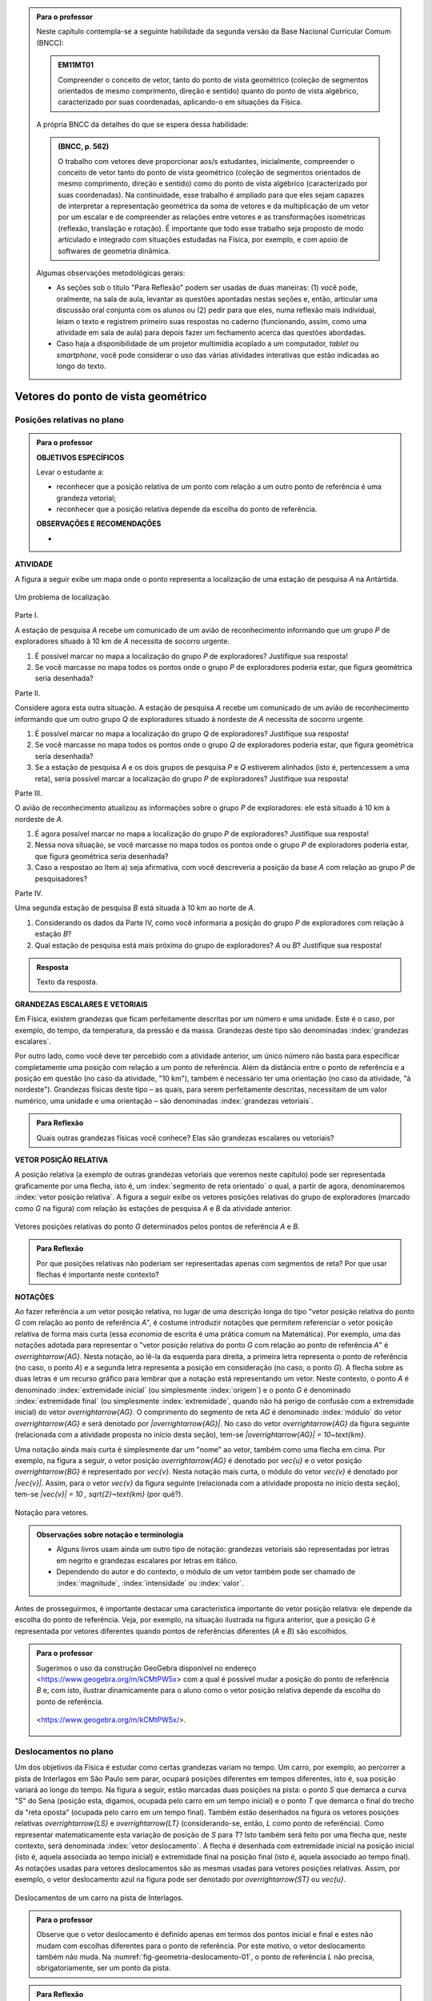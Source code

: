 .. HJB: no capítulo de abertura do livro, colocar sobre a questão do uso das palavras (argumento Humpty-Dumpty) e sobre a questão da notação matemática.

.. HJB: na abertura do livro, colocar o exemplo de modelagem dado pelo Ralph sobre mapa do metrô. No exemplo , neste capítulo, da pista de Interlagos, há o uso deste tipo de simplificação.

.. HJB: a pedido do Fábio, incluir alguma informação sobre velocidades relativas... 

.. HJB: no capítulo de abertura do livro, colocar sobre a questão do uso das palavras (argumento Humpty-Dumpty) e sobre a questão da notação matemática.

.. HJB: na abertura do livro, colocar o exemplo de modelagem dado pelo Ralph sobre mapa do metrô. No exemplo , neste capítulo, da pista de Interlagos, há o uso deste tipo de simplificação.

.. HJB: não esquecer de indicar os vídeos do Étienne Ghys no para saber mais (http://www.chaos-math.org/pt-br).

.. HJB: não esquecer de colocar um box sobre radar vectoring.



.. admonition:: Para o professor

   Neste capítulo contempla-se a seguinte habilidade da segunda versão da Base Nacional Curricular Comum (BNCC):
   
   .. admonition:: EM11MT01
   
       Compreender o conceito de vetor, tanto do ponto de vista geométrico (coleção de segmentos orientados de mesmo comprimento, direção e sentido) quanto do ponto de vista algébrico, caracterizado por suas coordenadas, aplicando-o em situações da Física.
   
   A própria BNCC dá detalhes do que se espera dessa habilidade:
   
   .. admonition:: (BNCC, p. 562)
   
       O trabalho com vetores deve proporcionar aos/s estudantes, inicialmente, compreender o conceito de vetor tanto do ponto de vista geométrico (coleção de segmentos orientados de mesmo comprimento, direção e sentido) como do ponto de vista algébrico (caracterizado por suas coordenadas). Na continuidade, esse trabalho é ampliado para que eles sejam capazes de interpretar a representação geométrica da soma de vetores e da multiplicação de um vetor por um escalar e de compreender as relações entre vetores e as transformações isométricas (reflexão, translação e rotação). É importante que todo esse trabalho seja proposto de modo articulado e integrado com situações estudadas na Física, por exemplo, e com apoio de softwares de geometria dinâmica.
   
   
   
   Algumas observações metodológicas gerais: 
   
   * As seções sob o título "Para Reflexão" podem ser usadas de duas maneiras: (1) você pode, oralmente, na sala de aula, levantar as questões apontadas nestas seções e, então, articular uma discussão oral conjunta com os alunos ou (2) pedir para que eles, numa reflexão mais individual, leiam o texto e registrem primeiro suas respostas no caderno (funcionando, assim, como uma atividade em sala de aula) para depois fazer um fechamento acerca das questões abordadas.
   * Caso haja a disponibilidade de um projetor multimídia acoplado a um computador, *tablet* ou *smartphone*, você pode considerar o uso das várias atividades interativas que estão indicadas ao longo do texto.

.. HJB: não esquecer de falar que direção pode ter mais do que um significado (direção nordeste vs. ir na direção da praça central da cidade). Aqui, direção nordeste é um bom exemplo para relacionar com o conceito de direção como usado em vetores.

.. HJB: não esquecer de usar uma cor diferente para a soma de dois vetores ou a multiplicação por escalar.

.. HJB: não esquecer de mencionar para o aluno de que o módulo de um vetor também pode receber outros nomes (intensidade, magnitude, valor).

.. HJB: não esquecer, depois de generalizar e apresentar o vetor matemático (livre) de observar que o vetor deslocamento pode ser escrito como a diferença dos vetores posições relativas.

.. HJB: não esquecer de escrever para o professor a estratégia pedagógica adotada, a saber, desenvolver o conceito de vetor em paralelo com os conceitos físicos em cinemática: posição relativa, deslocamento, velocidade média e aceleração média.

.. HJB: não esquecer de, no texto para o professor, alertar para o fato de que apesar da definição de adição de vetores no contexto matemático poder ser feita para dois representantes quaisquer, no contexto físico certos representantes não fazem sentido (por exemplo, somar dois vetores deslocamentos sem que a extremidade inicial de um coincida com a extremidade final do outro).

..
   Caro professor,
   este é um texto introdutório do conceito de vetores no plano para estudantes do Ensino Médio. A proposta apresentada aqui não tem como objetivo introduzir o conceito a partir de sua definição formal. A abordagem oferecida visa explorar o assunto a partir da observação de grandezas cujas características exigem mais do que uma informação numérica para sua completa identificação em um sistema. É o caso, por exemplo de grandezas vetoriais como posição relativa, deslocamento, velocidade, aceleração e força. 
 

.. _cap-vetores:

************************************
Vetores do ponto de vista geométrico
************************************
   
.. _ativ-vetores-vetor-posicao-relativa:

Posições relativas no plano
------------------------------------------

.. admonition:: Para o professor

   **OBJETIVOS ESPECÍFICOS**
   
   Levar o estudante a:
   
   *  reconhecer que a posição relativa de um ponto com relação a um outro ponto de referência é uma grandeza vetorial;
   *  reconhecer que a posição relativa depende da escolha do ponto de referência.
   
   
   **OBSERVAÇÕES E RECOMENDAÇÕES**
   
   * 


**ATIVIDADE**

A figura a seguir exibe um mapa onde o ponto 
representa a localização de uma estação de pesquisa `A` na Antártida.


.. _fig-geometria-vp-01:

.. figure:: _resources/geometria-vp-01.jpg
   :width: 700px
   :align: center
   
   Um problema de localização.

Parte I.

A estação de pesquisa `A` recebe um comunicado de um avião de reconhecimento informando que um grupo `P` de exploradores  situado à 10 km de `A` necessita de socorro urgente.

#. É possível marcar no mapa a localização do grupo `P` de exploradores? Justifique sua resposta!
#. Se você marcasse no mapa todos os pontos onde o grupo `P` de exploradores poderia estar, que figura geométrica seria desenhada?

Parte II.

Considere agora esta outra situação. A estação de pesquisa `A` recebe um comunicado de um avião de reconhecimento informando que um outro grupo `Q` de exploradores situado à nordeste de `A` necessita de socorro urgente.

#. É possível marcar no mapa a localização do grupo `Q` de exploradores? Justifique sua resposta!
#. Se você marcasse no mapa todos os pontos onde o grupo `Q` de exploradores poderia estar, que figura geométrica seria desenhada?
#. Se a estação de pesquisa `A` e os dois grupos de pesquisa `P` e `Q` estiverem alinhados (isto é, pertencessem a uma reta), seria possível marcar a localização do grupo `P` de exploradores? Justifique sua resposta!

Parte III.

.. _label-hjb-prp-p3:

O avião de reconhecimento atualizou as informações sobre o grupo `P` de exploradores: ele está situado à 10 km à nordeste de `A`.
 
#. É agora possível marcar no mapa a localização do grupo `P` de exploradores? Justifique sua resposta!
#. Nessa nova situação, se você marcasse no mapa todos os pontos onde o grupo `P` de exploradores poderia estar, que figura geométrica seria desenhada?
#. Caso a respostao ao Item a) seja afirmativa, com você descreveria a posição da base `A` com relação ao grupo `P` de pesquisadores?


Parte IV.

Uma segunda estação de pesquisa `B` está situada à 10 km ao norte de `A`. 

#. Considerando os dados da Parte IV, como você informaria a posição do grupo `P` de exploradores com relação à estação `B`?

#. Qual estação de pesquisa está mais próxima do grupo de exploradores? `A` ou `B`? Justifique sua resposta!




.. admonition:: Resposta 

   Texto da resposta.

.. HJB: número complexo conta como número na definição de grandeza escalar?
.. HJB: a posição relativa de um ponto na reta é uma grandeza vetorial? Não! (Halliday & Hesnick, 2009, p. 43)

**GRANDEZAS ESCALARES E VETORIAIS**

Em Física, existem grandezas que ficam perfeitamente descritas por um número e uma unidade. Este é o caso, por exemplo, do tempo, da temperatura, da pressão e da massa.
Grandezas deste tipo são denominadas :index:`grandezas escalares`. 

Por outro lado, como você deve ter percebido com a atividade anterior, um único número não basta para especificar completamente uma posição com relação a um ponto de referência. Além da distância entre o ponto de referência e a posição em questão (no caso da atividade, "10 km"), também é necessário ter uma orientação (no caso da atividade, "à nordeste"). Grandezas físicas deste tipo – as quais, para serem perfeitamente descritas, necessitam de um valor numérico, uma unidade e uma orientação – são denominadas :index:`grandezas vetoriais`. 

.. admonition:: Para Reflexão

    Quais outras grandezas físicas você conhece? Elas são grandezas escalares ou vetoriais?    


**VETOR POSIÇÃO RELATIVA**

A posição relativa (a exemplo de outras grandezas vetoriais que veremos neste capítulo) pode ser representada graficamente por uma flecha, isto é, um :index:`segmento de reta orientado` o qual, a partir de agora, denominaremos :index:`vetor posição relativa`. A figura a seguir exibe os vetores posições relativas do grupo de exploradores (marcado como `G` na figura) com relação às estações de pesquisa `A` e `B` da atividade anterior. 

.. _fig-geometria-vp-02:

.. figure::  _resources/geometria-vp-02.jpg
   :width: 700px
   :align: center
   
   Vetores posições relativas do ponto `G` determinados pelos pontos de referência `A` e `B`. 

.. admonition:: Para Reflexão

    Por que posições relativas não poderiam ser representadas apenas com segmentos de reta? Por que usar flechas é importante neste contexto? 


**NOTAÇÕES**

Ao fazer referência a um vetor posição relativa, no lugar de uma descrição longa do tipo "vetor posição relativa do ponto `G` com relação ao ponto de referência `A`", é costume introduzir notações que permitem referenciar o vetor posição relativa de forma mais curta (essa *economia* de escrita é uma prática comum na Matemática). Por exemplo, uma das notações adotada para representar o "vetor posição relativa do ponto `G` com relação ao ponto de referência `A`" é `\overrightarrow{AG}`. Nesta notação, ao lê-la da esquerda para direita, a primeira letra representa o ponto de referência (no caso, o ponto `A`) e a segunda letra representa a posição em consideração (no caso, o ponto `G`). A flecha sobre as duas letras é um recurso gráfico para lembrar que a notação está representando um vetor. Neste contexto, o ponto `A` é denominado :index:`extremidade inicial` (ou simplesmente :index:`origem`) e o ponto `G` é denominado :index:`extremidade final` (ou simplesmente :index:`extremidade`, quando não há perigo de confusão com a extremidade inicial) do vetor `\overrightarrow{AG}`. O comprimento do segmento de reta `AG` é denominado :index:`módulo` do vetor `\overrightarrow{AG}` e será denotado por `|\overrightarrow{AG}|`. No caso do vetor `\overrightarrow{AG}` da figura seguinte (relacionada com a atividade proposta no início desta seção), tem-se
`|\overrightarrow{AG}| = 10~\text{km}`. 

Uma notação ainda mais curta é simplesmente dar um "nome" ao vetor, também como uma flecha em cima. Por exemplo, na figura a seguir, o vetor posição `\overrightarrow{AG}` é denotado por `\vec{u}` e o vetor posição `\overrightarrow{BG}` é representado por `\vec{v}`. Nesta notação mais curta, o módulo do vetor `\vec{v}` é denotado por `|\vec{v}|`. Assim,
para o vetor `\vec{v}` da figura seguinte (relacionada com a atividade proposta no início desta seção), tem-se
`|\vec{v}| = 10 \, \sqrt{2}~\text{km}` (por quê?). 

.. _fig-geometria-vp-03:

.. figure:: _resources/geometria-vp-03.jpg
   :width: 700px
   :align: center
   
   Notação para vetores.
   
.. admonition:: Observações sobre notação e terminologia

       
   * Alguns livros usam ainda um outro tipo de notação: grandezas vetoriais são representadas por letras em negrito e grandezas escalares por letras em itálico.
    
   * Dependendo do autor e do contexto, o módulo de um vetor também pode ser chamado de :index:`magnitude`, :index:`intensidade` ou :index:`valor`.
   
   
Antes de prosseguirmos, é importante destacar uma característica importante do vetor posição relativa: ele depende da escolha do ponto de referência. Veja, por exemplo, na situação ilustrada na figura anterior, que a posição `G` é representada por vetores diferentes quando pontos de referências diferentes (`A` e `B`) são escolhidos. 


.. admonition:: Para o professor

   Sugerimos o uso da construção GeoGebra disponível no endereço <`https://www.geogebra.org/m/kCMtPW5x <https://www.geogebra.org/m/kCMtPW5x/>`_> com a qual é possível mudar a posição do ponto de referência `B`  e, com isto, ilustrar dinamicamente para o aluno como o vetor posição relativa depende da escolha do ponto de referência.
   

   .. figure:: _resources/ggb-vpr-01-qr.png
      :width: 120px
      :align: center   
      
		   .. _fig-ggb-vpr-01:

   .. figure:: _resources/ggb-vpr-01.jpg
      :width: 700px
      :align: center
                  
      <https://www.geogebra.org/m/kCMtPW5x/>.
      
Deslocamentos no plano
------------------------------------------
Um dos objetivos da Física é estudar como certas grandezas variam no tempo. Um carro, por exemplo, ao percorrer a pista de Interlagos em São Paulo sem parar, ocupará posições diferentes em tempos diferentes, isto é, sua posição variará ao longo do tempo. Na figura a seguir, estão marcadas duas posições na pista: o ponto `S` que demarca a curva "S" do Sena (posição esta, digamos, ocupada pelo carro em um tempo inicial) e o ponto `T` que demarca o final do trecho da "reta oposta" (ocupada pelo carro em um tempo final). Também estão desenhados na figura os vetores posições relativas `\overrightarrow{LS}` e `\overrightarrow{LT}` (considerando-se, então, `L` como ponto de referência). 
Como representar matematicamente esta variação de posição de `S` para `T`? Isto também será feito por uma flecha que, neste contexto, será denominada :index:`vetor deslocamento`. A flecha é desenhada com extremidade inicial na posição inicial (isto é, aquela associada ao tempo inicial) e extremidade final na posição final (isto é, aquela associado ao tempo final). As notações usadas para vetores deslocamentos são as mesmas usadas para vetores posições relativas. Assim, por exemplo, o vetor deslocamento azul na figura pode ser denotado por `\overrightarrow{ST}` ou `\vec{u}`. 

.. _fig-geometria-deslocamento-01:

.. figure:: http://www.im-uff.mat.br/ula/figuras/vetores/geometria-deslocamento-01.jpg
   :width: 700px
   :align: center
   
   Deslocamentos de um carro na pista de Interlagos.

.. admonition:: Para o professor

   Observe que o vetor deslocamento é definido apenas em termos dos pontos inicial e final e estes não mudam com escolhas diferentes para o ponto de referência. Por este motivo, o vetor deslocamento também não muda. Na :numref:`fig-geometria-deslocamento-01`, o ponto de referência `L` não precisa, obrigatoriamente, ser um ponto da pista.
   

.. admonition:: Para Reflexão

    #. O deslocamento é uma grandeza escalar ou vetorial?
    #. Na :numref:`fig-geometria-deslocamento-01`, os vetores posições relativas foram desenhados tomando-se o ponto de largada `L` como ponto de referência. Se escolhêssemos um outro ponto de referência, o vetor deslocamento seria diferente? Por que sim? Por que não? 


.. admonition:: Para o professor

   Estudos educacionais mostram que os alunos têm a forte tendência em confundir vetor deslocamento com trajetória. No sentido de minimizar o efeito deste distrator, sugerimos o uso da construção GeoGebra disponível no endereço <`https://www.geogebra.org/m/f8GCVdyx <https://www.geogebra.org/m/f8GCVdyx>`_>. Com ela, é possível visualizar um ponto percorrendo o modelo da pista de Interlagos apresentado na :numref:`fig-geometria-deslocamento-01` e, ao mesmo tempo, definir diferentes vetores deslocamentos definidos por duas posições na pista. Ao, dinamicamente, confrontar a trajetória percorrida com os diversos vetores deslocamentos, espera-se criar uma imagem mental que reforce as diferenças entre os dois conceitos.      
   
   .. figure:: _resources/ggb-interlagos-01-qr.png
      :width: 120px
      :align: center      
   
		   .. _fig-ggb-interlagos-01:

   .. figure:: _resources/ggb-interlagos-01_2.*   
      :width: 700px
      :align: center
      
      <https://www.geogebra.org/m/f8GCVdyx>.
      
   Além do trabalho de uma força em Física, como mencionado no texto para o aluno, a própria velocidade média (como uma grandeza vetorial) é um conceito que é definido em termos de vetores deslocamentos apenas e não de :index:`distâncias percorridas` em uma trajetória. Ao se considerar distâncias percorridas, um outro conceito é estabelecido: o de :index:`rapidez média` (*speed* em Inglês), também denominada de :index:`velocidade escalar média`. Assim, é importante diferenciar os dois conceitos: velocidade média (uma grandeza vetorial) e rapidez média (uma grandeza escalar).
      
.. _label-hjb-cuidado-01:

.. admonition:: Cuidado! 

    Um equívoco muito comum é achar que o vetor deslocamento dá a *trajetória* do objeto que se desloca, isto é, que o objeto se desloca seguindo o segmento de reta que vai do ponto inicial ao ponto final especificados pelo vetor deslocamento. *Este pode não ser o caso!* Por exemplo, na :numref:`fig-geometria-deslocamento-01`, o carro *não seguiu em linha reta* de `S` para `T`. Ele seguiu pela pista, passando pela curva "S" do Sena, depois seguindo pelo trecho da "reta oposta" da pista. O que o vetor deslocamento faz é apenas especificar os pontos inicial e final do deslocamento!
    
    Você pode ser estar se perguntando sobre o porquê de se considerar o vetor deslocamento e não a trajetória efetivamente percorrida. Uma resposta é que, para alguns conceitos da Física (o conceito de *trabalho* de uma força, por exemplo), apenas as posições inicial e final (representadas pelo vetor deslocamento) serão importantes, não importando a trajetória específica percorrida entre essas posições.

.. _label-hjb-voce-sabia-01:

.. admonition:: Você sabia?  Vetores deslocamentos são usados em Computação Gráfica para compactação de vídeos.

    Dado que um vídeo pode ser considerado como uma sequência de fotos digitais, uma pessoa que esteja abaixando sua cabeça no vídeo terá, por exemplo, o pixel que representa a posição da ponta do seu nariz deslocado para outro pixel em outra posição na foto digital seguinte. Esses deslocamentos são codificados por vetores, denominados :index:`motion vectors` ou :index:`displacement vectors` em Inglês. A compactação (economia no armazenamento de dados) vem, entre fatores, do fato de que (1) apenas os pixels que se deslocaram são armanezados (muitos pixels "ficam parados", como se pode observar na :numref:`fig-motion-vector-01`) e (2) pixels próximos tendem a se deslocar na mesma orientação (se o nariz está se deslocando para baixo no vídeo, a boca muito provavelmente também será deslocada para baixo) e, ao se criar blocos de pixels com essa correlação, menos informação será necessária ser armazenada.
    Este vídeo <`https://www.youtube.com/watch?v=Zsehy1Sbab8 <https://www.youtube.com/watch?v=Zsehy1Sbab8>`_> exibe a técnica do *motion vectors* sendo visualizada em um trecho do filme Matrix.
    
		    .. _fig-motion-vector-01: 

    .. figure:: _resources/motion-vector-01.*   
       :width: 700px
       :align: center
      
       *motion vectors* para um vídeo da NASA sobre líquidos em baixa gravidade.




.. _ativ-corrida-de-vetores-01:

.. admonition:: Para o professor

   **OBJETIVOS ESPECÍFICOS**
   
   Levar o estudante a:
   
   * reconhecer que deslocamentos e trajetórias percorridas são dois conceitos diferentes;
   * perceber que, a partir de uma determinada posição inicial,  existe uma única posição final tal que o vetor deslocamento correspondente tenha módulo e orientação pré-especificados por uma flecha, não importando onde esta flecha esteja desenhada;   
   * concatenar deslocamentos sucessivos;
   * reconhecer outras maneiras de se descrever um vetor deslocamento, no caso, por meio da orientação dada por uma Rosa dos Ventos.
   
   **OBSERVAÇÕES E RECOMENDAÇÕES**
   
   * As ruas do mapa foram propositalmente desenhadas como curvas: o objetivo é enfatizar para o aluno que os deslocamentos definidos pelas "cartas" do jogo **não são** as trajetórias percorridas.
   * Sugerimos o uso da construção GeoGebra disponível no endereço <`https://www.geogebra.org/m/MADzWVcM <https://www.geogebra.org/m/MADzWVcM>`_>, que nada mais é do que uma versão eletrônica do jogo apresentado nesta atividade. Você pode usá-la para dar uma explicação geral do funcionamento do jogo no início da atividade com a participação de dois alunos. Essa versão também apresenta outras pistas além daquela apresentada na :numref:`fig-geometria-cv-02`.    

   .. figure::  _resources/ggb-cv-01-qr.png
      :align: center         
      :width: 120px

   .. _fig-ggb-cv-01:

   .. figure:: _resources/ggb-cv-01.jpg
      :width: 700px
      :align: center
                  
      <https://www.geogebra.org/m/MADzWVcM>.
            
   * Depois que os alunos jogarem, você pode fazer um levantamento de quem conseguiu ganhar a corrida com o menor número de cartas e, então, pedir para que os alunos reproduzam suas jogadas usando, por exemplo, a construção GeoGebra da :numref:`fig-ggb-cv-01`.
   * Traga algumas cópias extras da :numref:`fig-geometria-cv-02`, pois alguns alunos podem errar no início ao aprenderem as regras.
   
.. Palavras-chaves: composição de deslocamentos, deslocamento total, deslocamento resultante.


**ATIVIDADE**


(Jogo *Corrida de Vetores*: versão simplificada) Sente-se junto com um colega. Vocês receberão de seu professor duas cópias da :numref:`fig-geometria-cv-02` e uma cópia da :numref:`fig-geometria-cv-03`. A :numref:`fig-geometria-cv-02` é o tabuleiro do jogo que consiste em um "mapa" de uma cidade fictícia cujas ruas são as curvas em laranja claro e as esquinas são os pontos pretos. Existem dois carros representados pelos pontos azul e vermelho. 

.. _fig-geometria-cv-02:

.. figure::  _resources/geometria-cv-02.jpg
   :width: 700px
   :align: center
   
   Tabuleiro do jogo *Corrida de Vetores*.

.. _fig-geometria-cv-03:

.. figure::  _resources/geometria-cv-03.jpg
   :width: 700px
   :align: center
   
   "Cartas" do jogo *Corrida de Vetores*.



As regras do jogo são como se segue.

* Os carros só podem trafegar pelas ruas da cidade. Se, em algum momento, um carro sair da estrada, o jogador responsável pelo carro perde o jogo automaticamente.

* Os carros saem da marca de largada representada pelo segmento azul. **Vence quem primeiro der uma volta completa no sentido horário em torno da "rosa dos ventos" desenhada no mapa.**

* Tire "par ou ímpar" para saber quem vai começar o jogo. Os jogadores, então, se alternam durante o jogo.

* Em cada jogada, o jogador deve escolher uma das "cartas" da :numref:`fig-geometria-cv-03`. Cada carta apresenta uma flecha que especifica a orientação e a distância com as quais, a partir da posição atual do carro do jogador, é possível determinar sua nova posição. Em outras palavras, a nova posição do carro deve ser de tal modo que o vetor determinado pelo deslocamento da posição antiga para a posição nova tenha a mesma orientação e o mesmo módulo da flecha da carta escolhida pelo jogador.

* Ao final de cada jogada, o jogador deve desenhar o vetor deslocamento associado. Para evitar confusão, recomenda-se que cada jogador use uma caneta com cor diferente.

* Qualquer carta está disponível para uso em qualquer jogada, mesmo que ela já tenha sido selecionada em uma jogada anterior.

**FASE DE AQUECIMENTO**

#. Em uma das folhas que o seu grupo recebeu, escreva a letra `A` para marcar a posição de largada do carro representado pelo ponto azul. Suponha que o jogador responsável por esse carro escolha a carta `\vec{h}`. Qual será a nova posição do ponto azul? Marque esta posição com a letra `B` e, então, desenhe o vetor deslocamento `\overrightarrow{AB}`.

#. Com relação ao item anterior, desenhe uma possível trajetória percorrida pelo carro da posição `A` até a posição `B`. Quantas trajetórias possíveis existem? 

#. Suponha que o jogador responsável pelo carro representado pelo ponto azul tenha escolhido, na sua segunda jogada, a carta `\vec{a}`. Qual será a nova posição do ponto azul? Marque-a com a letra `C` e, então, desenhe os vetores deslocamentos `\overrightarrow{BC}` e `\overrightarrow{AC}`.

#. Na posição `C` marcada no item anterior, na sua terceira jogada, quais cartas o jogador responsável pelo ponto azul **não deveria escolher** para não fazer com que seu carro saia da estrada e, assim, perca o jogo automaticamente?

#. No Item b), qual é o número mínimo de quadras que devem ser percorridas para se sair de `A` e se chegar a `B`? Quantas trajetórias diferentes existem com esse número mínimo de "quadras"?

**VAMOS JOGAR!**

Use a segunda folha com a :numref:`fig-geometria-cv-02` que você recebeu para jogar com seu colega. Lembre-se de marcar os vetores deslocamentos (como dita uma das regras do jogo) e de usar canetas com cores diferentes.
   
**DESCREVENDO FLECHAS POR MEIO DE UMA ROSA DOS VENTOS**

Suponha que o lado de cada quadradinho da malha quadriculada no mapa da :numref:`fig-geometria-cv-02` tenha 1 cm.  Com essa informação, a flecha `\vec{a}` pode ser interpretada da seguinte maneira: "se desloque 1 cm para o norte". Seguindo este modelo, como as flechas `\vec{b}`, `\vec{c}`, `\vec{d}`, `\vec{e}`, `\vec{f}`, `\vec{g}` e `\vec{h}` podem ser descritas? 

.. admonition:: Resposta 

   Texto da resposta.


.. admonition:: Para o professor
   
   É importante observar que, no contexto de vetores deslocamentos, o vetor resultante `\vec{u} + \vec{v}` só está definido se os vetores `\vec{u}` e `\vec{v}` forem justapostos *nesta ordem*, isto é, se  a extremidade inicial de `\vec{v}` coincidir com a extremidade final de `\vec{u}`. Assim, por exemplo, não está definida como um vetor deslocamento a
   resultante `\overrightarrow{AB} + \overrightarrow{CD}` dos vetores deslocamentos `\overrightarrow{AB}` e `\overrightarrow{CD}` da figura. Cabe ainda observe que, fora do contexto aplicado, isto é, considerando-se `\overrightarrow{AB}` e `\overrightarrow{CD}` como coleções de segmentos orientados, a soma `\overrightarrow{AB} + \overrightarrow{CD}` *está definida* e é, a exemplo dos vetores parcelas, uma coleção de segmentos orientados.
   
.. tikz:: 

   \tikzset{>=latex}
   \definecolor{qqqqff}{rgb}{0.,0.,1.}
   \draw [->,line width=1.pt,color=qqqqff] (-1.74,1.16) -- (-0.36,2.98);
   \draw [->,line width=1.pt,color=qqqqff] (3.92,0.94) -- (1.72,4.32);
   \draw [fill=qqqqff] (-1.74,1.16) circle (1.5pt);
   \draw[color=qqqqff] (-1.957267111111111,0.8293039555555549) node {$A$};
   \draw [fill=qqqqff] (-0.36,2.98) circle (1.5pt);
   \draw[color=qqqqff] (-0.26802106666666636,3.262544488888885) node {$B$};
   \draw [fill=qqqqff] (3.92,0.94) circle (1.5pt);
   \draw[color=qqqqff] (4.055303555555557,0.6718318666666663) node {$C$};
   \draw [fill=qqqqff] (1.72,4.32) circle (1.5pt);
   \draw[color=qqqqff] (1.5214344888888895,4.622530711111104) node {$D$};
    


   



**VETOR DESLOCAMENTO RESULTANTE DA JUSTAPOSIÇÃO DE VETORES DESLOCAMENTOS**


Conforme os Itens a), b) e c) da atividade anterior, as escolhas das cartas `\vec{h}` e `\vec{a}` definiram dois vetores deslocamentos: `\overrightarrow{AB}` e `\overrightarrow{BC}`. 

.. HJB: é importante que os vetores desta figura sejam congruentes àqueles apresentados nas cartas do jogo.

.. _fig-geometria-cv-06:

.. figure::  _resources/geometria-cv-06_1.jpg
   :width: 290px
   :align: center
   
   Justaposição de dois deslocamentos.
   
Note uma particularidade: a extremidade inicial do segundo vetor deslocamento (o ponto `B`) coincide com a extremidade final do primeiro vetor deslocamento. Nesta situação, o vetor deslocamento `\overrightarrow{AC}` é denominado :index:`vetor deslocamento resultante` da :index:`justaposição` do vetor deslocamento `\overrightarrow{AB}` com o vetor deslocamento `\overrightarrow{BC}`. Esta relação entre os três vetores deslocamentos será representada simbolicamente da seguinte maneira:

.. math::   
   \overrightarrow{AC} = \overrightarrow{AB} + \overrightarrow{BC}.
   :label: label_vector_composition
   
**Importante:** na expressão :eq:`label_vector_composition`, o sinal de "+" **não tem** o mesmo significado do sinal de "+" que aparece expressão `5 = 2 + 3`, por exemplo. No primeiro caso, o "+" significa *justaposição* de vetores deslocamentos e, no segundo caso, a *adição* de números. Mas, então, você pode estar se perguntando: por que usar o mesmo símbolo com objetos que são diferentes? Uma resposta é: se os objetos são diferentes, mas se "comportam de forma parecida", então faz parte da tradição matemática usar os mesmos símbolos. Há uma boa razão para esta tradição. Como você poderá verificar ao longo deste capítulo, a *justaposição* é uma operação com vetores deslocamentos que compartilha propriedades análogas às da operação de *adição* de números. Assim, muito da forma de pensar em um contexto pode ser aplicado ao outro contexto. Na próxima seção, que trata vetores do ponto de vista algébrico, você aprenderá uma relação explícita entre o "+" de vetores deslocamentos e o "+" de números, relação esta que também pode ser usada como justificativa para o uso do "+" nos dois contextos. De fato, a conexão os dois contextos é tão forte que, mesmo que o `+` signifique justaposição quando usado com vetores deslocamentos, é uma prática comum falar e escrever `\overrightarrow{AB} + \overrightarrow{BC}` como a *soma* obtida pela *adição* dos vetores `\overrightarrow{AB}` e `\overrightarrow{BC}`.


.. _ativ-corrida-de-vetores-01:

.. admonition:: Para o professor

   **OBJETIVOS ESPECÍFICOS**
   
   Levar o estudante a:
   
   * perceber que nem sempre `|\overrightarrow{AB} + \overrightarrow{BC}| = |\overrightarrow{AB}| + |\overrightarrow{BC}|`;
   * perceber que, na justaposição dos vetores deslocamentos `\overrightarrow{AB}` e `\overrightarrow{BA}`, o resultado é um ponto, motivando assim as definições de vetor deslocamento nulo e vetor simétrico de um dado vetor que serão apresentadas logo após a atividade.
   
   **OBSERVAÇÕES E RECOMENDAÇÕES**
   
   * Sugerimos o uso da construção GeoGebra disponível no endereço <`https://www.geogebra.org/m/HnHZFwNW <https://www.geogebra.org/m/HnHZFwNW>`_>, com a qual é possível visualizar dinamicamente como `|\overrightarrow{AC}|` varia de acordo com a escolha do ponto `C`.

   .. figure:: _resources/ggb-jv-01-qr.png 
      :align: center         
      :width: 120px

   .. figure:: _resources/ggb-jv-01_1.jpg

   .. figure::  
      :width: 700px
      :align: center
                  
      <https://www.geogebra.org/m/HnHZFwNW>.


**ATIVIDADE**


Considere o vetor deslocamento `\overrightarrow{AB}` e a circunferência de centro em `B` e raio `|\overrightarrow{AB}|`.


.. tikz:: 

   \definecolor{qqqqff}{rgb}{0.,0.,1.}
   \tikzset{>=latex}
   \draw [->,line width=0.8pt,color=qqqqff] (-1.66,-0.1) -- (0.84,2.);
   \draw [line width=0.8pt,dotted] (0.84,2.) circle (3.2649655434629015cm);
   \draw [fill=qqqqff] (-1.66,-0.1) circle (1.5pt);
   \draw[color=qqqqff] (-1.7,0.24) node {$A$};
   \draw [fill=qqqqff] (0.84,2.) circle (1.5pt);
   \draw[color=qqqqff] (0.92,2.27) node {$B$};
   
#. Qual é o ponto `C` da circunferência para o qual `|\overrightarrow{AB} + \overrightarrow{BC}|` tem o **maior** valor possível? Dica: reproduza a figura no seu caderno e faça alguns experimentos para tentar obter a resposta! 
#. Qual é o ponto `C` da circunferência para o qual `|\overrightarrow{AB} + \overrightarrow{BC}|` tem o **menor** valor possível? Dica: reproduza a figura no seu caderno e faça alguns experimentos para tentar obter a resposta!  
#. Como você descreveria o vetor deslocamento `\overrightarrow{AC}` para o ponto `C` escolhido no item anterior?
#. Se o ponto `C` pertence agora a uma circunferência de centro em `B` mas raio `\frac{1}{2} |\overrightarrow{AB}|`, quais são as escolhas para `C` para as quais `|\overrightarrow{AB} + \overrightarrow{BC}|` tem, respectivamente, o **maior** e o **menor** valor possível?
#. Verdadeiro ou falso? Quaisquer que sejam os pontos `A`, `B` e `C`, tem-se `|\overrightarrow{AB} + \overrightarrow{BC}| = |\overrightarrow{AB}| + |\overrightarrow{BC}|`. Justifique sua resposta!

.. admonition:: Resposta 

   Texto da resposta.


.. admonition:: Para Reflexão

    Quaisquer que sejam os **números reais** `a` e `b`, é verdade que `|a + b| = |a| + |b|`? Aqui, as barras `|\hphantom{x}|` representam o :index:`valor absoluto` (módulo) de um número real. Assim, por exemplo,
    
    .. math::
        |a| = \left\{\begin{array}{ll}
                          \hphantom{+}a, & \text{se } a \geq 0, \\
                          -a, & \text{se } a < 0.
                     \end{array}\right.
    
**VETOR DESLOCAMENTO NULO E VETOR DESLOCAMENTO SIMÉTRICO**    

Se um objeto se desloca de um ponto `A` para um ponto `B` e, em seguida, se desloca do ponto `B` de volta para o ponto `A`, qual é o vetor deslocamento resultante correspondente? Como você deve ter observado nos Itens b) e c) da ativividade anterior, o vetor deslocamento resultante (o vetor `\overrightarrow{AA}`), neste caso, **não é** uma flecha e se reduz a um único ponto. Este é um caso excepcional, onde a extremidade final do vetor coincide com a extremidade final. Este tipo de vetor será denominado :index:`vetor deslocamento nulo` e será denotado por `\vec{0}`. Observe que:

* a composição de qualquer vetor deslocamento com o vetor deslocamento nulo é igual ao vetor deslocamento inicial. Em símbolos, tem-se `\overrightarrow{AB} + \overrightarrow{BB} = \overrightarrow{AB}` quaisquer que sejam `A` e `B` e, com a notação mais curta, `\vec{v} + \vec{0} = \vec{v}` qualquer que seja `\vec{v}` (compare com o caso de  números reais: `a + 0 = 0` qualquer que seja `a`);
* o vetor deslocamento nulo `\vec{0}` e o número real `0` têm naturezas diferentes: `\vec{0}` é um *ponto do plano*, enquanto que `0` *não o é*;
* para todo vetor deslocamento `\vec{v} = \overrightarrow{AB}` no plano, existe o vetor `\vec{w} = \overrightarrow{BA}` tal que `\overrightarrow{AB} + \overrightarrow{BA} = \overrightarrow{AA}`, isto é, `\vec{v} + \vec{w} = \vec{0}`. O vetor deslocamento `\vec{w}` com essa propriedade é denominado :index:`vetor deslocamento simétrico` de `\vec{v}` e, dada sua importância, receberá uma notação especial: `-\vec{v}`.

.. admonition:: Para Reflexão

    Se o vetor deslocamento de um objeto é o vetor nulo, então a trajetória percorrida correspondente tem obrigatoriamente comprimento `0`?


**FLECHAS ESPECIFICANDO APENAS ORIENTAÇÃO E MÓDULO**    

A :numref:`fig-geometria-cv-05` exibe o resultado de uma partida da *Corrida de Vetores* com ênfase nos vetores deslocamentos do carro azul. Note que, a partir da posição de largada `A`, o jogador escolheu a carta `\vec{a}` uma única vez, a carta `\vec{b}` duas vezes em seguida e a carta `\vec{g}` cinco vezes em seguida. Com essas cartas, o carro azul ocupou as posições `B`, `C`, …, `I` como indicadas na figura.  



.. _fig-geometria-cv-05:

.. figure::  _resources/geometria-cv-05_2.jpg
   :width: 700px
   :align: center   

   Flechas para vetor deslocamento (à esquerda) e flechas para definir orientação e módulo (à direita).

Observe que as flechas das cartas têm um uso diferente das flechas dos vetores deslocamentos:

#. uma flecha de um vetor deslocamento representa variação de posição e, nesta representação, as posições inicial e final determinadas pela flecha são importantes, de modo que, por exemplo, o vetor deslocamento `\overrightarrow{DE}` é **diferente** do vetor deslocamento `\overrightarrow{IJ}`: se deslocar de `D` para `E` não é o mesmo que se deslocar de `I` para `J`;
#. por sua vez, as flechas das cartas foram usadas apenas para estabelecer uma orientação e uma distância com as quais é possível determinar a posição final do carro a partir de sua posição inicial, sendo que, neste caso, a posição inicial não é importante (a flecha da carta `\vec{g}`, por exemplo, estabelece a instrução "se desloque duas unidades para leste" e essa instrução foi usada cinco vezes a partir das posições `D`, `E`, `F`, `G` e `H`).

Para as flechas das cartas, as propriedades relevantes são orientação e módulo. A definição mais geral e abstrata de vetor apresentada na próxima seção fará uso justamente dessas propriedades.






.. XXX






  

Organizando as ideias
---------------------

.. admonition:: Para o professor

   Vetores foram apresentados na última seção como uma grandeza vetorial proveniente da Física, e a partir daí, algumas de suas propriedades e operações foram exploradas.
   
   Nesta seção introduziremos o conceito de vetores de uma maneira mais geral e formal, onde serão utilizadas apenas suas propriedades matemáticas. Além disso, formalizaremos as operações com vetores e alguns desdobramentos delas.
   
   **OBJETIVOS ESPECÍFICOS**
   
   Levar o estudante a:
   
   * compreender vetores do ponto vista matemático, ou seja, desprovido de suas propriedades físicas;
   * compreender e realizar operações com vetores, sendo elas: soma de vetores e multiplicação de vetor por um número real. 
   * compreender algumas propriedades da soma de vetores.


Até aqui associamos vetor ao deslocamento de um objeto e o estudamos utilizando seu conceito proveniente da Física. A representação do vetor deslocamento foi feita por uma flecha, sendo as extremidades inicial e final da flecha as posições inicial e final da trajetória. 

A partir de agora, estudaremos a geometria das flechas de um novo ponto de vista, sem considerar suas propriedades físicas (ligadas ao deslocamento). Na verdade, isso já foi feito de maneira superficial quando jogamos a Corrida de Vetores. Neste jogo, as flechas das cartas foram utilizadas para estabelecer a orientação e a distância a ser percorrida, sendo a extremidade inicial das flechas das cartas menos relevante. Pensando dessa forma, flechas são apenas representações gráficas de segmentos de reta orientados com módulo, direção e sentido. No que se segue, vamos tentar discutir um pouco melhor as características citadas dos segmentos de reta, e assim nos aprofundar nesse nosso estudo.
  
Para começar esta nova etapa, vamos relembrar que :index:`segmento de reta` é um conjunto de pontos sobre uma reta delimitado por dois pontos chamados *extremos*. Na :numref:`fig-geometria-operacoesvetores-01` temos uma reta `r` e um segmento de reta que contém os pontos compreendidos entre `A` e `B`. Representamos este segmento de reta pelas duas letras que caracterizam seus pontos extremos, ou seja, o segmento de reta da figura é chamado `AB` ou `BA`. Neste caso, a ordem escolhida pelas letras não é importante, pois estamos interessados apenas em conhecer os pontos localizados entre os pontos extremos, sem estabelecer nenhuma relação de ordem. A reta `r`, da qual extraímos `AB`, é chamada de reta suporte de `AB`. 

.. _fig-geometria-operacoesvetores-01:

.. figure:: _resources/SegmentoDeReta_1.png
   :width: 300px
   :align: center

   Segmento de reta `AB` ou `BA`.

Considere agora um segmento de reta `AB`, sobre uma reta suporte `r`, na qual estabelecemos uma orientação. Na verdade, podemos perceber que existem duas possíveis orientações no segmento `AB`: de `A` para `B` e de `B` para `A`. Para indicar essas possibilidades, ao desenhar tais segmentos, utilizaremos como recurso gráfico as flechas.

.. _fig-geometria-operacoesvetores-02:

.. figure:: _resources/SegmentosOrientados_2.png
   :width: 300px
   :align: center

   Segmento de reta orientados de `A` para `B` e de `B` para `A`.
   
Na :numref:`fig-geometria-operacoesvetores-02`, a orientação escolhida para o primeiro segmento foi de `A` para `B`. Neste caso, denotaremos o :index:`segmento orientado` por `\overrightarrow{AB}`. Já na segunda reta, o mesmo segmento de reta foi orientado de `B` para `A`, e, então, escreveremos `\overrightarrow{BA}`. Repare pelas notações adotadas para estes segmentos orientados que a ordem das letras que caracterizam os extremos fornecem a orientação adicionada ao segmento. 

Como dissemos antes, a partir daqui as flechas serão representações de segmentos orientados que possuem as seguintes características: módulo, direção e sentido. A extremidade inicial da flecha coincidirá com a extremidade inicial do segmento orientado, assim como a extremidade final da flecha coincidirá com a extremidade final do segmento orientado. Dessa forma, fica fácil associar um segmento de reta orientado a uma flecha e uma flecha a um segmento de reta orientado. Usaremos os dois termos (flechas e segmentos orientados) no restante dessa seção significando a mesma coisa.

O *módulo da flecha* é o comprimento do segmento de reta que a define, ou seja, a distância entre seus pontos extremos. Portanto, módulo é sempre um número não negativo. Já a *direção e sentido da flecha* estão ligados à orientação do segmento. Em Matemática, uma reta define uma direção e segmentos herdam a direção de sua reta suporte. Por simplicidade, utilizaremos apenas a expressão *direção do segmento* em referência à direção do segmento proveniente de sua reta suporte. 

.. _fig-geometria-operacoesvetores-03:

.. figure:: _resources/DirecaoRetas.png
   :width: 300px
   :align: center

   Direções definidas pelas retas `r, s` e `t`. 

Diremos que dois segmentos possuem a mesma direção se eles forem colineares (sobre uma mesma reta suporte) ou paralelos (sobre retas suporte paralelas). O conceito de direção é comumente confundido com o conceito de sentido, mas o sentido é a orientação sobre uma direção. E repare que, sobre cada direção existem sempre dois possíveis sentidos. Por exemplo, sobre a direção horizontal temos o sentido da direita e o da esquerda.

.. Lhaylla: colocar outra figura para sentido?
   
**VETOR**

Na :numref:`fig-geometria-operacoesvetores-04`, embora os segmentos orientados (flechas) tenham sido desenhadas em lugares diferentes, todas eles possuem as mesmas características: módulo, direção e sentido. A uma coleção de segmentos orientados com as mesmas características daremos o nome de *vetor*. Veja a próxima definição. 


.. _fig-geometria-operacoesvetores-04:

.. figure:: _resources/Flechas_1.png
   :width: 300px
   :align: center

   Segmentos orientados com mesmo módulo, direção e sentido. 


.. admonition:: Definição 
	   
   :index:`Vetor` é uma coleção de segmentos orientados que possuem o mesmo módulo, direção e sentido.
   
Pela definição acima, um vetor fica determinado por uma infinidade de segmentos orientados com mesmo módulo, direção e sentido, que serão chamados *representantes do vetor*. As características de um vetor são as mesmas de seus representantes: módulo, direção e sentido. 

Repare que qualquer segmento de reta orientado determina uma coleção de segmentos que é um vetor e qualquer outro segmento desta coleção representa o mesmo vetor. A qualquer representante de uma mesma coleção também daremos o nome de vetor, ou seja, vetor é toda a coleção ou então um representante da coleção, dependendo do contexto.   

Podemos denotar um vetor de duas formas diferentes. A primeira delas é com uma letra minúscula e uma flecha, por exemplo `\vec{v}`. E, a outra é usando as duas letras que caracterizam as extremidades inicial e final de um de seus representantes, por exemplo `\overrightarrow{AB}`. Quando escrevemos `\vec{v}=\overrightarrow{AB}` estamos considerando que o segmento de reta orientado `\overrightarrow{AB}` é um representante do vetor `\vec{v}`. 

Para indicar o módulo do vetor `\vec{v}` usaremos a notação `|\vec{v}|`. 

.. admonition:: Observação sobre terminologia

   Alguns autores definem segmentos equipolentes como sendo segmentos orientados que possuem o mesmo módulo, direção e sentido. Usando essa terminologia, é possível definir vetores de maneira análoga a definição dada anteriormente. 

**VETORES IGUAIS**

Em vista do que estudamos anteriormente, para comparar dois vetores é necessário comparar apenas o módulo, direção e sentido de seus representantes. Portanto:

.. admonition:: Definição 

   Dizemos que dois vetores são iguais se os representantes de suas coleções possuem o mesmo módulo, direção e sentido. 
   
Na :numref:`fig-geometria-operacoesvetores-05`, os vetores `\vec{u}` e `\vec{v}` são iguais, pois possuem o mesmo módulo, direção e sentido. Neste caso, usaremos a seguinte notação: `\vec{u}=\vec{v}`.
   
.. _fig-geometria-operacoesvetores-05:

.. figure:: _resources/DoisVetoresIguais.png
   :width: 300px
   :align: center

   `\vec{u}` e `\vec{v}` são vetores iguais. 
    
Vale a pena ressaltar que se ao comparar dois vetores, pelo menos uma das suas características forem diferentes, então diremos que os vetores são diferentes. Não é necessário que todas as características dos vetores sejam diferentes para que eles sejam diferentes.  

.. Lhaylla: colocar uma figura com exemplo de vetores diferentes?
      
   
Na :numref:`fig-geometria-operacoesvetores-06`, `\vec{u}` e `\vec{v}` não são iguais, pois não possuem o mesmo sentido. Quando dois vetores possuem a mesma direção (como `\vec{u}` e `\vec{v}`), mas apontam para lados opostos, dizemos que esses vetores possuem *sentidos opostos*.
   
.. _fig-geometria-operacoesvetores-06:

.. figure:: _resources/VetoresSentidosOpostos.png
   :width: 300px
   :align: center

   `\vec{u}` e `\vec{v}` possuem sentidos opostos. 
   
  
**Importante:** Para cada direção, já sabemos que existem dois sentidos. Assim, caso dois vetores possuam a mesma direção, podemos comparar seus sentidos. Caso contrário, não é possível fazer tal comparação.    


.. admonition:: Não confunda!

   Algumas palavras usadas frequentemente no nosso cotidiano podem ter diferentes significados quando estão relacionadas a objetos matemáticos. Pense na seguinte situação: durante uma aula, a professora pede que seus alunos Pedro e Beatriz, que estão sentados em diferentes posições da sala de aula, andem em direção à porta. Neste caso, os dois alunos sairão de suas carteiras e se encontrarão na porta. Apesar dos dois alunos estarem andando na mesma direção (comumente nos expressamos dessa forma), os vetores que indicam o deslocamento dos alunos não possuem a mesma direção, já que não são colineares nem paralelos. Ou seja, a palavra *direção* que usamos no nosso dia a dia não possui o mesmo significado da palavra *direção* usada em Matemática. 
   
.. admonition:: Pausa para reflexão 

   Considere um ponto `A` e um vetor `\vec{v}`.
   
   #. É possível construir um vetor igual a `\vec{v}` começando no ponto `A`? Por quê?
   #. Quantos vetores iguais a `\vec{v}` existem? 
   
.. admonition:: Para o professor

   As indagações feitas acima têm por objetivo levar o aluno a perceber que, dado um vetor `\vec{v}`, a partir de qualquer ponto é possível construir um vetor igual à `\vec{v}` e que portanto, a extremidade inicial do vetor não é importante. E também, que existem infinitos vetores iguais a `\vec{v}`.

            
**VETOR NULO**

Existe um objeto que não se enquadra na definição de vetor dada anteriormente, mas que será denominado vetor: o vetor nulo. Vejamos:

.. admonition:: Definição 

   O :index:`vetor nulo` é o vetor que possui módulo 0. Neste caso, dizemos que este vetor não possui direção nem sentido.
   
Repare que as extremidades inicial e final dos representantes do vetor nulo coincidem, e portanto, seus representantes são pontos e não segmentos de reta orientados. Chamar de vetor o que é na verdade um ponto pode parecer um pouco estranho, mas vamos tentar abstrair esta ideia e trabalhar com ele como trabalhamos com qualquer outro vetor. O vetor nulo é o único com essa particularidade.

Denotaremos o vetor nulo por `\vec{0}`.

Agora que já sabemos o que é um vetor e como representá-lo por um segmento de reta orientado, vamos aprender como operá-los. A seguir definiremos duas operações com vetores: soma e multiplicação de um vetor por um número real. 

**SOMA DE VETORES**

Na seção anterior, vimos o conceito de flechas justapostas. Podemos estender esse conceito para o caso de vetores da seguinte forma: diremos que dois vetores estão justapostos se dois de seus representantes, que são segmentos orientados, estão justapostos. 

.. admonition:: Definição 

   A :index:`soma de vetores` é a operação que a cada par de vetores justapostos associa um vetor, chamado vetor soma, que possui um representante com extremidade inicial coincidente com extremidade inicial do primeiro vetor e extremidade final coincidente com extremidade final do segundo vetor. 
   
Na :numref:`fig-geometria-operacoesvetores-08`, o vetor `\vec{u}+\vec{v}` resultante da soma de `\vec{u}` com `\vec{v}` está sendo ilustrado. Primeiramente, repare que `\overrightarrow{AB}` foi escolhido como representante do vetor `\vec{u}` e `\overrightarrow{BC}` como representante de `\vec{v}`. Como `\overrightarrow{AB}` e `\overrightarrow{BC}` estão justapostos, pela definição anterior, `\overrightarrow{AC}` é um representante do vetor soma `\vec{u}+\vec{v}`.

.. _fig-geometria-operacoesvetores-08:

.. figure:: _resources/SomaVetoresJustapostos.png
   :width: 200px
   :align: center

   Soma de dois vetores justapostos `\vec{u}` e `\vec{v}`.
   
Com esta definição, é possível somar dois vetores tal que o representante do primeiro possui extremidade final coincidente com a extremidade inicial do representante do segundo, ou seja, quando os representantes dos vetores estão justapostos. E caso isso não aconteça, é possível realizar essa operação? Sim, nesta situação basta escolher um outro representante do segundo vetor de forma que sua extremidade inicial coincida com a extremidade final do primeiro, e então aplicar a definição como no caso anterior.

.. _fig-geometria-operacoesvetores-09:

.. figure:: _resources/SomaVetores_2.png
   :width: 300px
   :align: center

   Soma de dois vetores quaisquer.

Na :numref:`fig-geometria-operacoesvetores-09`, queremos somar os vetores `\vec{u}`, representado por `\overrightarrow{AB}`, e `\vec{v}`, representado por `\overrightarrow{CD}`. Como os representantes de `\vec{u}` e `\vec{v}` não estão justapostos, é necessário escolher um outro representante do vetor `\vec{v}` justaposto ao representante de `\vec{u}` e então aplicar a definição. Sendo `\overrightarrow{BP}` um representante de `\vec{v}` justaposto à `\overrightarrow{AB}`, o vetor com extremidade inicial em `A` e extremidade final em `P` é um representante do vetor soma `\vec{u}+\vec{v}`.

**Importante:** Na :numref:`fig-geometria-operacoesvetores-09` temos dois representantes do vetor `\vec{v}`, sendo eles os segmentos orientados `\overrightarrow{BP}` e `\overrightarrow{CD}`. Esses dois segmentos, por possuírem o mesmo módulo, direção e sentido, pertencem à mesma coleção e por isso dão origem ao mesmo vetor.
  
É possível observar nos exemplos anteriores que, em geral, os dois vetores a serem somados e o vetor soma formam um triângulo. Devido a isso, esse método que utilizamos para somar vetores é conhecido como *Regra do Triângulo*.

.. admonition:: Pausa para reflexão

   Em quais situações, os dois vetores a serem somados e o vetor soma não formam um triângulo?
   

.. admonition:: Para o professor

   O objetivo da reflexão acima é fazer o aluno identificar que vetores com mesma direção não formam um triângulo ao serem somados. É importante esclarecer que, neste caso, o triângulo não vai existir, mas a operação deverá ser executada seguindo a definição.
   

.. admonition:: Regra do paralelogramo

   Caso os vetores `\vec{u}` e `\vec{v}` não possuam a mesma direção, há uma outra forma de visualizar seu vetor soma `\vec{u}+\vec{v}`. Para isso, devemos, primeiramente, tomar representantes dos vetores `\vec{u}` e `\vec{v}` com a mesma extremidade inicial, e a partir daí, construir um paralelogramo. Veja a construção abaixo.
   
   .. _fig-geometria-operacoesvetores-10:

   .. figure:: _resources/RegraParalelogramo_1.png
      :width: 200px
      :align: center
      
      Regra do paralelogramo.  
      
   Escolhemos o ponto `A` para ser a extremidade inicial dos representantes de `\vec{u}` e `\vec{v}`. Sejam então, `\overrightarrow{AB}` e `\overrightarrow{AC}` os representantes de `\vec{u}` e `\vec{v}`, respectivamente. Agora, a partir de `B` trace um outro representante de `\vec{v}`, digamos `\overrightarrow{BD}`, e a partir de `C` tracemos um outro representante de `\vec{u}`, digamos `\overrightarrow{CD}`. É fácil ver que esta construção produz um paralelogramo (quadrilátero que possui lados opostos paralelos e congruentes). Assim, pela regra do triângulo aplicada aos segmentos `\overrightarrow{AB}` e `\overrightarrow{BD}` justapostos, `\overrightarrow{AD}` é um representante do vetor soma `\vec{u}+\vec{v}`. Note que `\overrightarrow{AD}` poderia também ser encontrado traçando apenas a diagonal do paralelogramo `ABDC` e por isso, esse método costuma ser chamado de *Regra do Paralelogramo*.
   
Vejamos algumas propriedades da soma de vetores:

* O :index:`vetor nulo` `\vec{0}` é o elemento neutro da soma de vetores. Utilizando a regra do triângulo, é fácil ver que 

.. math::

   \vec{v} + \vec{0} = \vec{0} + \vec{v} = \vec{v},

para qualquer vetor `\vec{v}`.

* Tome dois vetores `\vec{u}` e `\vec{v}` tais que `\overrightarrow{AB}` é um representante de `\vec{u}` e `\overrightarrow{BA}` um representante de `\vec{v}`. Neste caso, `\vec{u}` e `\vec{v}` possuem o mesmo módulo e direção, mas possuem sentidos opostos. E assim, pela regra do triângulo, `\vec{u}+\vec{v} = \vec{0}`. Neste caso, dizemos que `\vec{u}` e `\vec{v}` são :index:`vetores simétricos`, ou ainda que, `\vec{u}` é o simétrico de `\vec{v}`. 
   
.. admonition:: Notação 

   Usaremos o sinal negativo para denotar o vetor simétrico, ou seja, `-\vec{v}` é o simétrico do vetor `\vec{v}`. Como dissemos anteriormente, `-\vec{v}` e `\vec{v}` possuem o mesmo módulo e direção, mas sentidos opostos. 
   
   .. _fig-geometria-operacoesvetores-11:

   .. figure:: _resources/VetoresSimetricos_3.png
      :width: 400px
      :align: center

      Vetores Simétricos.

   Ao somar dois números reais com sinais diferentes usamos uma notação mais simplificada (sem os parênteses e omitindo o sinal `+`; por exemplo, 2+(-5)=2-5). Seguindo esta mesma lógica, por simplicidade, escreveremos `\vec{v}+(-\vec{u})=\vec{v}-\vec{u}`.  
   
   O vetor `\vec{v}-\vec{u}`, dado pela soma de `\vec{v}` com o vetor simétrico de `\vec{u}`, é chamado o vetor diferença de `\vec{v}` para `\vec{u}`.
   
   .. _fig-geometria-operacoesvetores-12:

   .. figure:: _resources/DiferencaVetores_1.png
      :width: 200px
      :align: center
      
      Vetor diferença `\vec{v}-\vec{u}`. 
  
* Associatividade da soma: considere `\overrightarrow{AB}, \overrightarrow{BC}` e `\overrightarrow{CD}` representantes dos vetores `\vec{u}, \vec{v}` e `\vec{w}`, respectivamente, como na figura abaixo. 

.. _fig-geometria-operacoesvetores-13:

   .. figure:: _resources/IMG_3464.jpg
      :width: 300px
      :align: center
      
      Associatividade da soma de vetores. 
  
  
Aplicando a regra do triângulo aos vetores `\vec{u}` e  `\vec{v}`, obtemos `\overrightarrow{AC}` como representante de `\vec{u} + \vec{v}` . Novamente aplicando esta regra para somar `\vec{u} + \vec{v}` com `\vec{w}` através de seus representantes `\overrightarrow{AC}` e `\overrightarrow{CD}`, respectivamente, obtemos o vetor soma `(\vec{u} + \vec{v})+\vec{w}` que possui `\overrightarrow{AD}` como representante.

Agora, podemos perceber também que `\overrightarrow{BD}` é um representante do vetor soma `\vec{v} + \vec{w}`. Assim, se somarmos `\vec{u}` com `\vec{v} + \vec{w}` através de seus representantes `\overrightarrow{AB}`  e `\overrightarrow{BD}`, encontramos o vetor soma `\vec{u} + (\vec{v}+\vec{w})` que pode ser representado por `\overrightarrow{AD}`. 

Assim, `\overrightarrow{AD}` é um representante dos vetores `(\vec{u} + \vec{v})+\vec{w}` e `\vec{u} + (\vec{v}+\vec{w})`. Como vetores que possuem representantes com o mesm o módulo, direção e sentido são iguais, podemos concluir que:


.. math::
  
  (\vec{u} + \vec{v}) + \vec{w} = \vec{u} + (\vec{v} + \vec{w}).

* Comutatividade da soma: observando novamente a :numref:`fig-geometria-operacoesvetores-10`, podemos notar que ao traçar a diagonal do paralelogramo `ABDC`, dividimos o paralelogramo em dois triângulos: `ABD` e `ACD`. Repare que se considerarmos `\overrightarrow{AB}` e `\overrightarrow{BD}` representantes dos vetores `\vec{u}` e `\vec{v}`, respecitvamente, então, pela regra do triângulo, `\overrightarrow{AD}` é um representante do vetor `\vec{u}+\vec{v}`. Agora, se `\overrightarrow{AC}` e `\overrightarrow{CD}` são representantes dos vetores `\vec{v}` e `\vec{u}`, respectivamente, então, `\overrightarrow{AD}` é um representante do vetor `\vec{v}+\vec{u}`. Portanto, `\overrightarrow{AD}` é um representante tanto de `\vec{u}+\vec{v}` quanto de `\vec{v}+\vec{u}`. Assim, podemos concluir que 

.. math::
  
  \vec{u} + \vec{v} = \vec{v} + \vec{u}.


.. admonition:: Pausa Para Reflexão

   Você consegue perceber que `|\vec{u}+\vec{v}|` nem sempre é igual a `|\vec{u}|+|\vec{v}|`? E, quais caractéristicas devem `\vec{u}` e `\vec{v}` ter para que a igualdade seja satisfeita?
   

.. admonition:: Para o professor

   O questionamento feito anteriormente pode ser discutido usando a lei de formação de um triângulo, que diz que para que um triângulo exista, cada lado deve ser menor que a soma dos outros dois. Ao realizar a soma de dois vetores, utilizando a regra do triângulo, construímos um triângulo de lados `|\vec{u}+\vec{v}|`, `|\vec{u}|` e  `|\vec{v}|`. É fácil ver que não é possível construir um triângulo de lados  `|\vec{u}|`, `|\vec{v}|` e `|\vec{u}+\vec{v}|=|\vec{u}|+|\vec{v}|`.
   
**MULTIPLICAÇÃO DE UM VETOR POR UM NÚMERO REAL**


.. admonition:: Definição 

   O produto de um vetor por um número real é a operação que a cada vetor `\vec{v}` e um número real `a` associa o vetor `a\vec{v}` tal que:
   
   #. o módulo de `a\vec{v}` é igual a `|a|\cdot|\vec{v}|`, ou seja, o módulo de `a\vec{v}` é o produto de `|a|`  pelo módulo de `\vec{v}`;
   #. `\vec{v}` e `a\vec{v}` possuem a mesma direção;
   #. `\vec{v}` e `a\vec{v}` possuem o mesmo sentido se `a>0` e sentidos opostos se `a<0`.
   
   .. _fig-geometria-operacoesvetores-14:

   .. figure:: _resources/MultiplicacaoVetorPorReal.png
      :width: 400px
      :align: center
      
      Vetor multiplicação de `\vec{v}` por um número real. 
   

A partir desta definição, podemos perceber que:

* o número real `1` é o elemento neutro da multiplicação de um vetor por um número real, ou seja, `1\vec{v}=\vec{v}`;
* `a\vec{0}=\vec{0}` para qualquer que seja o valor de `a`;
* `0\vec{v}=\vec{0}` para qualquer que seja o vetor `\vec{v}`.

A multiplicação de um vetor por um número real satisfaz outras propriedades que serão apresentadas na próxima seção.


.. admonition:: Exemplo 

   Já sabemos que o ponto médio de um segmento de reta é o ponto que divide o segmento de reta em duas partes iguais. Considere um segmento de reta orientado `\overrightarro{AB}` e seu ponto médio `M` para responder as atividades a seguir:

   #. Escreva o vetor `\overrightarrow{AB}` como soma de dois vetores utilizando o ponto médio `M` de `AB`.
   #. Escreva o vetor `\overrightarrow{AM}` como a multiplicação de um vetor por um número real.


.. admonition:: Resposta 

   texto


.. admonition:: Exemplo 

   O segmento de reta cujos extremos são pontos médios de dois lados de um triânguo é paralelo ao terceiro lado. Mostre que a medida deste segmento é metade da medida do terceiro lado do triângulo.

.. admonition:: Resposta 

   texto
   
.. admonition:: Você sabia?

   A palavra *vetor* vem do latim *vehere* que significa transportado ou levado. Esse significado está de acordo com o significado geométrico de vetores que apresentamos nessa seção e também na seção anterior, ao ligarmos vetor ao deslocamento de um corpo.   







  

